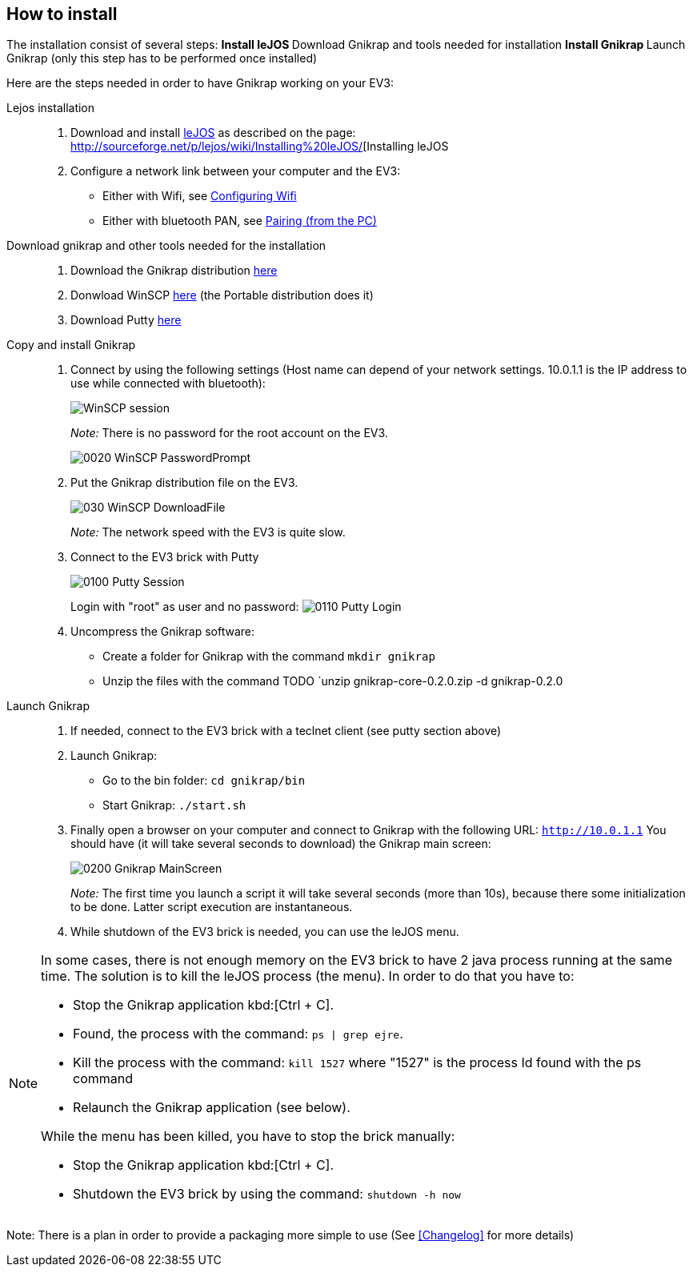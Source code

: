 == How to install

The installation consist of several steps:
** Install leJOS
** Download Gnikrap and tools needed for installation
** Install Gnikrap
** Launch Gnikrap (only this step has to be performed once installed)


Here are the steps needed in order to have Gnikrap working on your EV3:

Lejos installation::
. Download and install http://www.lejos.org/[leJOS] as described on the page: http://sourceforge.net/p/lejos/wiki/Installing%20leJOS/[Installing leJOS
. Configure a network link between your computer and the EV3:
** Either with Wifi, see http://sourceforge.net/p/lejos/wiki/Configuring%20Wifi/[Configuring Wifi]
** Either with bluetooth PAN, see http://sourceforge.net/p/lejos/wiki/Configuring%20Bluetooth%20PAN/[Pairing (from the PC)]

Download gnikrap and other tools needed for the installation::
. Download the Gnikrap distribution https://github.com/jbenech/gnikrap/releases/download/Gnikrap-0.2.0/gnikrap-core-0.2.0.zip[here]
. Donwload WinSCP http://winscp.net/eng/download.php[here] (the Portable distribution does it)
. Download Putty http://the.earth.li/~sgtatham/putty/latest/x86/putty.zip[here]

Copy and install Gnikrap::
. Connect by using the following settings (Host name can depend of your network settings. 
  10.0.1.1 is the IP address to use while connected with bluetooth):
+
image::install/0010_WinSCP_Session.png[WinSCP session]
+
_Note:_ There is no password for the root account on the EV3.
+
image::install/0020_WinSCP_PasswordPrompt.png[]

. Put the Gnikrap distribution file on the EV3.
+
image::install/030_WinSCP_DownloadFile.png[]
+
_Note:_ The network speed with the EV3 is quite slow.

. Connect to the EV3 brick with Putty
+
image::install/0100_Putty_Session.png[]
+
Login with "root" as user and no password: image:install/0110_Putty_Login.png[]

. Uncompress the Gnikrap software:
** Create a folder for Gnikrap with the command `mkdir gnikrap`
+
** Unzip the files with the command TODO `unzip gnikrap-core-0.2.0.zip -d gnikrap-0.2.0

Launch Gnikrap::
. If needed, connect to the EV3 brick with a teclnet client (see putty section above)

. Launch Gnikrap:
** Go to the bin folder: `cd gnikrap/bin`
** Start Gnikrap: `./start.sh`

. Finally open a browser on your computer and connect to Gnikrap with the following URL: `http://10.0.1.1`
  You should have (it will take several seconds to download) the Gnikrap main screen:
+
image::install/0200_Gnikrap_MainScreen.png[]
+
_Note:_ The first time you launch a script it will take several seconds (more than 10s), because there some initialization to be done. 
        Latter script execution are instantaneous.

. While shutdown of the EV3 brick is needed, you can use the leJOS menu.


[NOTE]
====
In some cases, there is not enough memory on the EV3 brick to have 2 java process running at the same time. 
The solution is to kill the leJOS process (the menu). In order to do that you have to:

- Stop the Gnikrap application kbd:[Ctrl + C]. 
- Found, the process with the command: `ps | grep ejre`.
- Kill the process with the command: `kill 1527` where "1527" is the process Id found with the ps command
- Relaunch the Gnikrap application (see below).

While the menu has been killed, you have to stop the brick manually:

- Stop the Gnikrap application kbd:[Ctrl + C]. 
- Shutdown the EV3 brick by using the command: `shutdown -h now`

====


Note: There is a plan in order to provide a packaging more simple to use (See <<Changelog>> for more details)
